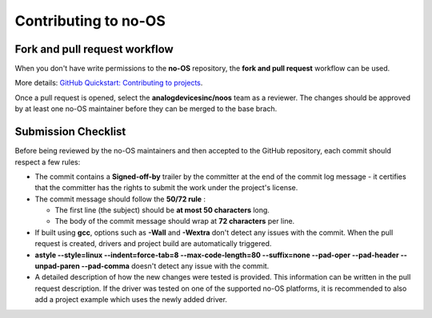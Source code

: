 *********************
Contributing to no-OS
*********************

Fork and pull request workflow
==============================

When you don't have write permissions to the **no-OS** repository, the
**fork and pull request** workflow can be used.

More details: `GitHub Quickstart: Contributing to projects
<https://docs.github.com/en/get-started/quickstart/contributing-to-projects>`_.

Once a pull request is opened, select the **analogdevicesinc/noos** team as a
reviewer. The changes should be approved by at least one no-OS maintainer
before they can be merged to the base brach.

Submission Checklist
====================

Before being reviewed by the no-OS maintainers and then accepted to the GitHub
repository, each commit should respect a few rules:

- The commit contains a **Signed-off-by** trailer by the committer at the end
  of the commit log message - it certifies that the committer has the rights to
  submit the work under the project's license.

- The commit message should follow the **50/72 rule** :

  - The first line (the subject) should be **at most 50 characters** long.
  - The body of the commit message should wrap at **72 characters** per line.

- If built using **gcc**, options such as **-Wall** and **-Wextra** don't
  detect any issues with the commit. When the pull request is created, drivers
  and project build are automatically triggered.

- **astyle --style=linux --indent=force-tab=8 --max-code-length=80 --suffix=none
  --pad-oper --pad-header --unpad-paren --pad-comma** doesn't detect any issue
  with the commit.

- A detailed description of how the new changes were tested is provided. This
  information can be written in the pull request description. If the driver
  was tested on one of the supported no-OS platforms, it is recommended to also
  add a project example which uses the newly added driver.
